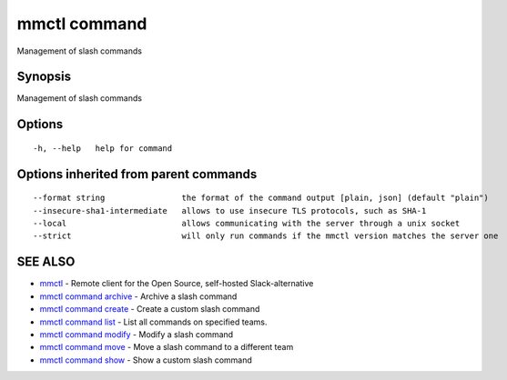 .. _mmctl_command:

mmctl command
-------------

Management of slash commands

Synopsis
~~~~~~~~


Management of slash commands

Options
~~~~~~~

::

  -h, --help   help for command

Options inherited from parent commands
~~~~~~~~~~~~~~~~~~~~~~~~~~~~~~~~~~~~~~

::

      --format string                the format of the command output [plain, json] (default "plain")
      --insecure-sha1-intermediate   allows to use insecure TLS protocols, such as SHA-1
      --local                        allows communicating with the server through a unix socket
      --strict                       will only run commands if the mmctl version matches the server one

SEE ALSO
~~~~~~~~

* `mmctl <mmctl.rst>`_ 	 - Remote client for the Open Source, self-hosted Slack-alternative
* `mmctl command archive <mmctl_command_archive.rst>`_ 	 - Archive a slash command
* `mmctl command create <mmctl_command_create.rst>`_ 	 - Create a custom slash command
* `mmctl command list <mmctl_command_list.rst>`_ 	 - List all commands on specified teams.
* `mmctl command modify <mmctl_command_modify.rst>`_ 	 - Modify a slash command
* `mmctl command move <mmctl_command_move.rst>`_ 	 - Move a slash command to a different team
* `mmctl command show <mmctl_command_show.rst>`_ 	 - Show a custom slash command

